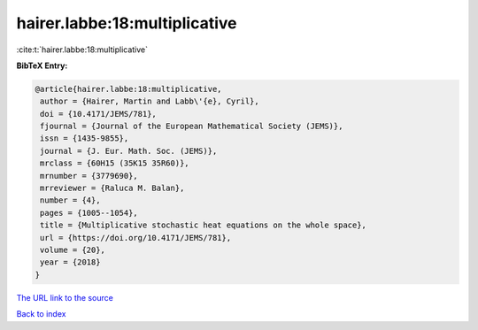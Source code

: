 hairer.labbe:18:multiplicative
==============================

:cite:t:`hairer.labbe:18:multiplicative`

**BibTeX Entry:**

.. code-block:: bibtex

   @article{hairer.labbe:18:multiplicative,
    author = {Hairer, Martin and Labb\'{e}, Cyril},
    doi = {10.4171/JEMS/781},
    fjournal = {Journal of the European Mathematical Society (JEMS)},
    issn = {1435-9855},
    journal = {J. Eur. Math. Soc. (JEMS)},
    mrclass = {60H15 (35K15 35R60)},
    mrnumber = {3779690},
    mrreviewer = {Raluca M. Balan},
    number = {4},
    pages = {1005--1054},
    title = {Multiplicative stochastic heat equations on the whole space},
    url = {https://doi.org/10.4171/JEMS/781},
    volume = {20},
    year = {2018}
   }
`The URL link to the source <ttps://doi.org/10.4171/JEMS/781}>`_


`Back to index <../By-Cite-Keys.html>`_
